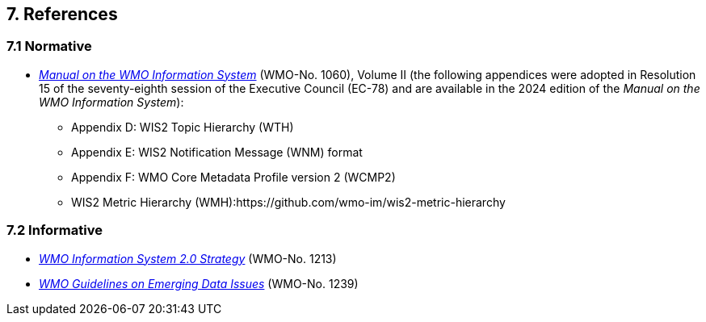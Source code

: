 == 7. References

=== 7.1 Normative

* https://library.wmo.int/idurl/4/68731[_Manual on the WMO Information System_] (WMO-No. 1060), Volume II  (the following appendices were adopted in Resolution 15 of the seventy-eighth session of the Executive Council (EC-78) and are available in the 2024 edition of the _Manual on the WMO Information System_):
** Appendix D: WIS2 Topic Hierarchy (WTH) 
** Appendix E: WIS2 Notification Message (WNM) format
** Appendix F: WMO Core Metadata Profile version 2 (WCMP2) 
** WIS2 Metric Hierarchy (WMH):https://github.com/wmo-im/wis2-metric-hierarchy

=== 7.2 Informative

* https://library.wmo.int/idurl/4/56019[_WMO Information System 2.0 Strategy_] (WMO-No. 1213)
* https://library.wmo.int/idurl/4/56904[_WMO Guidelines on Emerging Data Issues_] (WMO-No. 1239)

